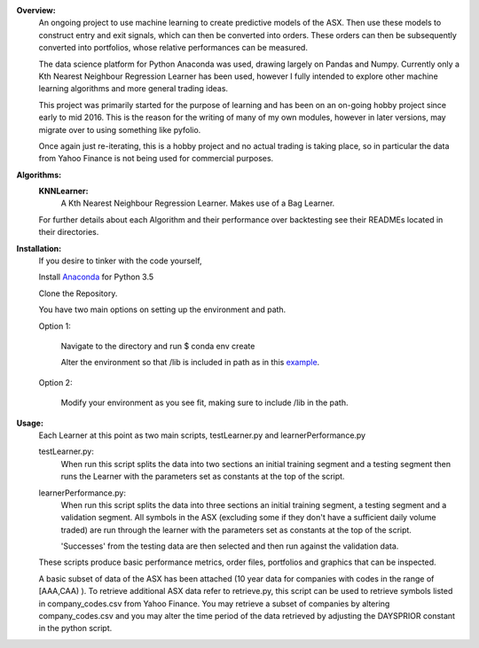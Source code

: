 **Overview:**
	An ongoing project to use machine learning to create predictive
	models of the ASX. Then use these models to construct entry and exit 
	signals, which can then be converted into orders. These orders can
	then be subsequently converted into portfolios, whose relative
	performances can be measured.

	The data science platform for Python Anaconda was used, drawing
	largely on Pandas and Numpy. Currently only a Kth Nearest Neighbour
	Regression Learner has been used, however I fully intended to 
	explore other machine learning algorithms and more general
	trading ideas.

	This project was primarily started for the purpose of learning 
	and has been on an on-going hobby project since early to mid 2016.
	This is the reason for the writing of many of my own modules, 
	however in later versions, may migrate over to using something
	like pyfolio.

	Once again just re-iterating, this is a hobby project and no actual
	trading is taking place, so in particular the data from Yahoo Finance
	is not being used for commercial purposes.

**Algorithms:**
	**KNNLearner:**
		A Kth Nearest Neighbour Regression Learner.
		Makes use of a Bag Learner.

	For further details about each Algorithm and their performance
	over backtesting see their READMEs located in their directories.

**Installation:**
	If you desire to tinker with the code yourself,

	Install `Anaconda
	<https://www.continuum.io/downloads/>`_ for Python 3.5

	Clone the Repository.

	You have two main options on setting up the environment and path.

	Option 1:

		Navigate to the directory and run $ conda env create

		Alter the environment so that /lib is included in path as in 
		this `example
		<http://conda.pydata.org/docs/using/envs.html#saved-environment-variables>`_.

	Option 2:

		Modify your environment as you see fit, making sure to include
		/lib in the path.

**Usage:**
	Each Learner at this point as two main scripts, testLearner.py and 
	learnerPerformance.py

	testLearner.py:
		When run this script splits the data into two sections an initial 		
		training segment and a testing segment then runs the Learner with 
		the parameters set as constants at the top of the script. 

	learnerPerformance.py: 
		When run this script splits the data into three sections an initial 
		training segment, a testing segment and a validation segment. All 
		symbols in the ASX (excluding some if they don't have a sufficient 
		daily volume traded) are run through the learner with the parameters 
		set as constants at the top of the script.

		'Successes' from the testing data are then selected and then run 
		against the validation data.

	These scripts produce basic performance metrics, order files,
	portfolios and graphics that can be inspected.

	A basic subset of data of the ASX has been attached (10 year data for 
	companies with codes in the range of [AAA,CAA) ). To retrieve additional
	ASX data refer to retrieve.py, this script can be used to
	retrieve symbols listed in company_codes.csv from Yahoo Finance.
	You may retrieve a subset of companies by altering company_codes.csv
	and you may alter the time period of the data retrieved by adjusting the
	DAYSPRIOR constant in the python script.

